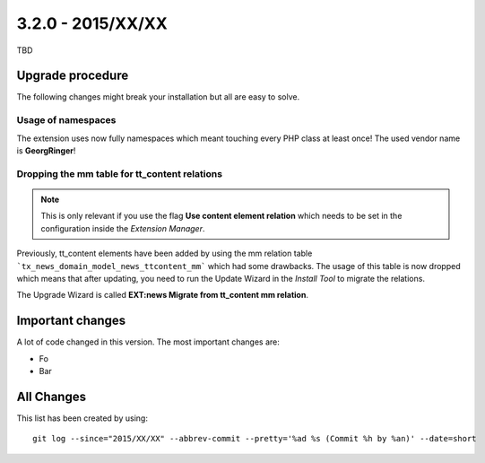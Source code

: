 

3.2.0 - 2015/XX/XX
------------------

TBD

Upgrade procedure
=================

The following changes might break your installation but all are easy to solve.

Usage of namespaces
^^^^^^^^^^^^^^^^^^^

The extension uses now fully namespaces which meant touching every PHP class at least once!
The used vendor name is **GeorgRinger**!

Dropping the mm table for tt_content relations
^^^^^^^^^^^^^^^^^^^^^^^^^^^^^^^^^^^^^^^^^^^^^^

.. note::
	This is only relevant if you use the flag **Use content element relation** which needs to be set
	in the configuration inside the *Extension Manager*.

Previously, tt_content elements have been added by using the mm relation table ```tx_news_domain_model_news_ttcontent_mm``` which had some drawbacks.
The usage of this table is now dropped which means that after updating, you need to run the Update Wizard in the *Install Tool* to migrate the relations.

The Upgrade Wizard is called **EXT:news Migrate from tt_content mm relation**.

Important changes
=================

A lot of code changed in this version. The most important changes are:

* Fo
* Bar

All Changes
===========

::


This list has been created by using: ::

	git log --since="2015/XX/XX" --abbrev-commit --pretty='%ad %s (Commit %h by %an)' --date=short
